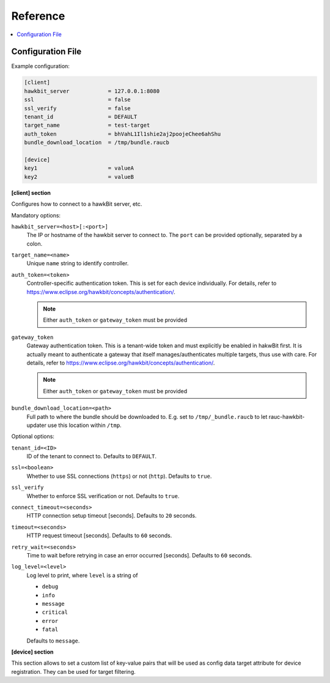 .. _sec_ref:

Reference
=========

.. contents::
   :local:
   :depth: 1

.. _sec_ref_config_file:

Configuration File
------------------

Example configuration:

.. code-block:: cfg

  [client]
  hawkbit_server            = 127.0.0.1:8080
  ssl                       = false
  ssl_verify                = false
  tenant_id                 = DEFAULT
  target_name               = test-target
  auth_token                = bhVahL1Il1shie2aj2poojeChee6ahShu
  bundle_download_location  = /tmp/bundle.raucb

  [device]
  key1                      = valueA
  key2                      = valueB

**[client] section**

Configures how to connect to a hawkBit server, etc.

Mandatory options:

``hawkbit_server=<host>[:<port>]``
  The IP or hostname of the hawkbit server to connect to.
  The ``port`` can be provided optionally, separated by a colon.

``target_name=<name>``
  Unique ``name`` string to identify controller.

``auth_token=<token>``
  Controller-specific authentication token.
  This is set for each device individually.
  For details, refer to https://www.eclipse.org/hawkbit/concepts/authentication/.

  .. note:: Either ``auth_token`` or ``gateway_token`` must be provided

``gateway_token``
  Gateway authentication token.
  This is a tenant-wide token and must explicitly be enabled in hakwBit first.
  It is actually meant to authenticate a gateway that itself
  manages/authenticates multiple targets, thus use with care.
  For details, refer to https://www.eclipse.org/hawkbit/concepts/authentication/.

  .. note:: Either ``auth_token`` or ``gateway_token`` must be provided

``bundle_download_location=<path>``
  Full path to where the bundle should be downloaded to.
  E.g. set to ``/tmp/_bundle.raucb`` to let rauc-hawkbit-updater use this
  location within ``/tmp``.

Optional options:

``tenant_id=<ID>``
  ID of the tenant to connect to. Defaults to ``DEFAULT``.

``ssl=<boolean>``
  Whether to use SSL connections (``https``) or not (``http``).
  Defaults to ``true``.

``ssl_verify``
  Whether to enforce SSL verification or not.
  Defaults to ``true``.

``connect_timeout=<seconds>``
  HTTP connection setup timeout [seconds].
  Defaults to ``20`` seconds.

``timeout=<seconds>``
  HTTP request timeout [seconds].
  Defaults to ``60`` seconds.

``retry_wait=<seconds>``
  Time to wait before retrying in case an error occurred [seconds].
  Defaults to ``60`` seconds.

``log_level=<level>``
  Log level to print, where ``level`` is a string of

  * ``debug``
  * ``info``
  * ``message``
  * ``critical``
  * ``error``
  * ``fatal``

  Defaults to ``message``.

.. _keyring-section:

**[device] section**

This section allows to set a custom list of key-value pairs that will be used
as config data target attribute for device registration.
They can be used for target filtering.
